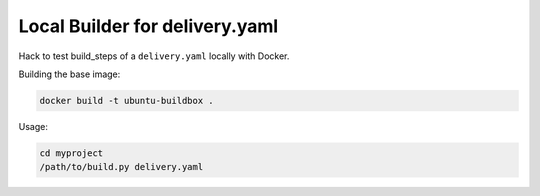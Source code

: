 ===============================
Local Builder for delivery.yaml
===============================

Hack to test build_steps of a ``delivery.yaml`` locally with Docker.

Building the base image:

.. code-block::

    docker build -t ubuntu-buildbox .

Usage:

.. code-block::

    cd myproject
    /path/to/build.py delivery.yaml
